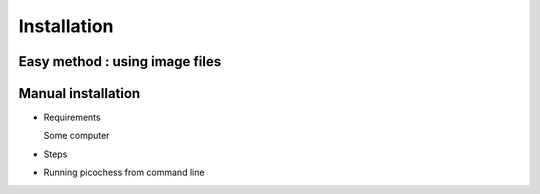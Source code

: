 Installation
============

Easy method : using image files
-------------------------------

Manual installation
-------------------

* Requirements

  Some computer

* Steps
  
* Running picochess from command line


